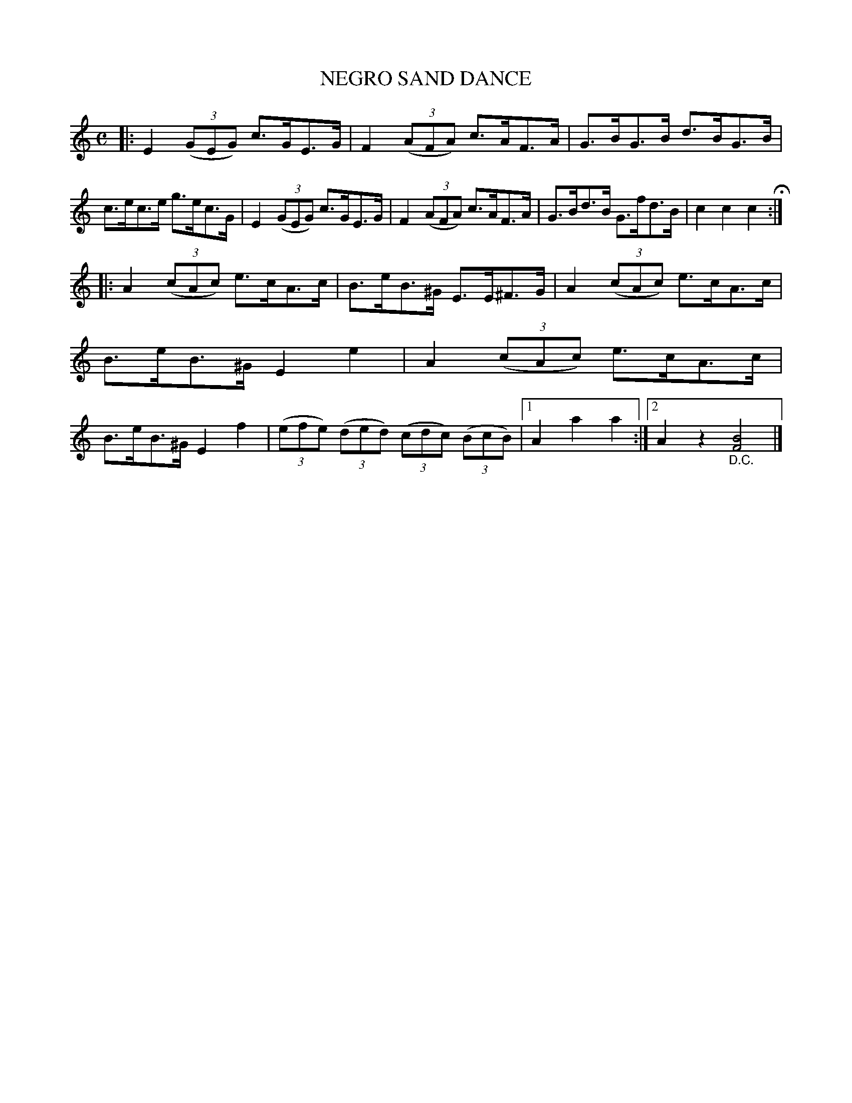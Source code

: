 X: 2412
T: NEGRO SAND DANCE
R: hornpipe
B: James Kerr "Merry Melodies" v.2 p.46 #412
Z: 2016 John Chambers <jc:trillian.mit.edu>
M: C
L: 1/8
K: C
|:\
E2 (3(GEG) c>GE>G | F2 (3(AFA) c>AF>A |\
G>BG>B d>BG>B | c>ec>e g>ec>G |\
E2 (3(GEG) c>GE>G | F2 (3(AFA) c>AF>A |\
G>Bd>B G>fd>B | c2c2 c2 H:|
|:\
A2 (3(cAc) e>cA>c | B>eB>^G E>E^F>G |\
A2 (3(cAc) e>cA>c | B>eB>^G E2e2 |\
A2 (3(cAc) e>cA>c | B>eB>^G E2f2 |\
(3(efe) (3(ded) (3(cdc) (3(BcB) |\
[1 A2a2 a2 :|[2 A2z2 "_D.C."[B4F4] |]
